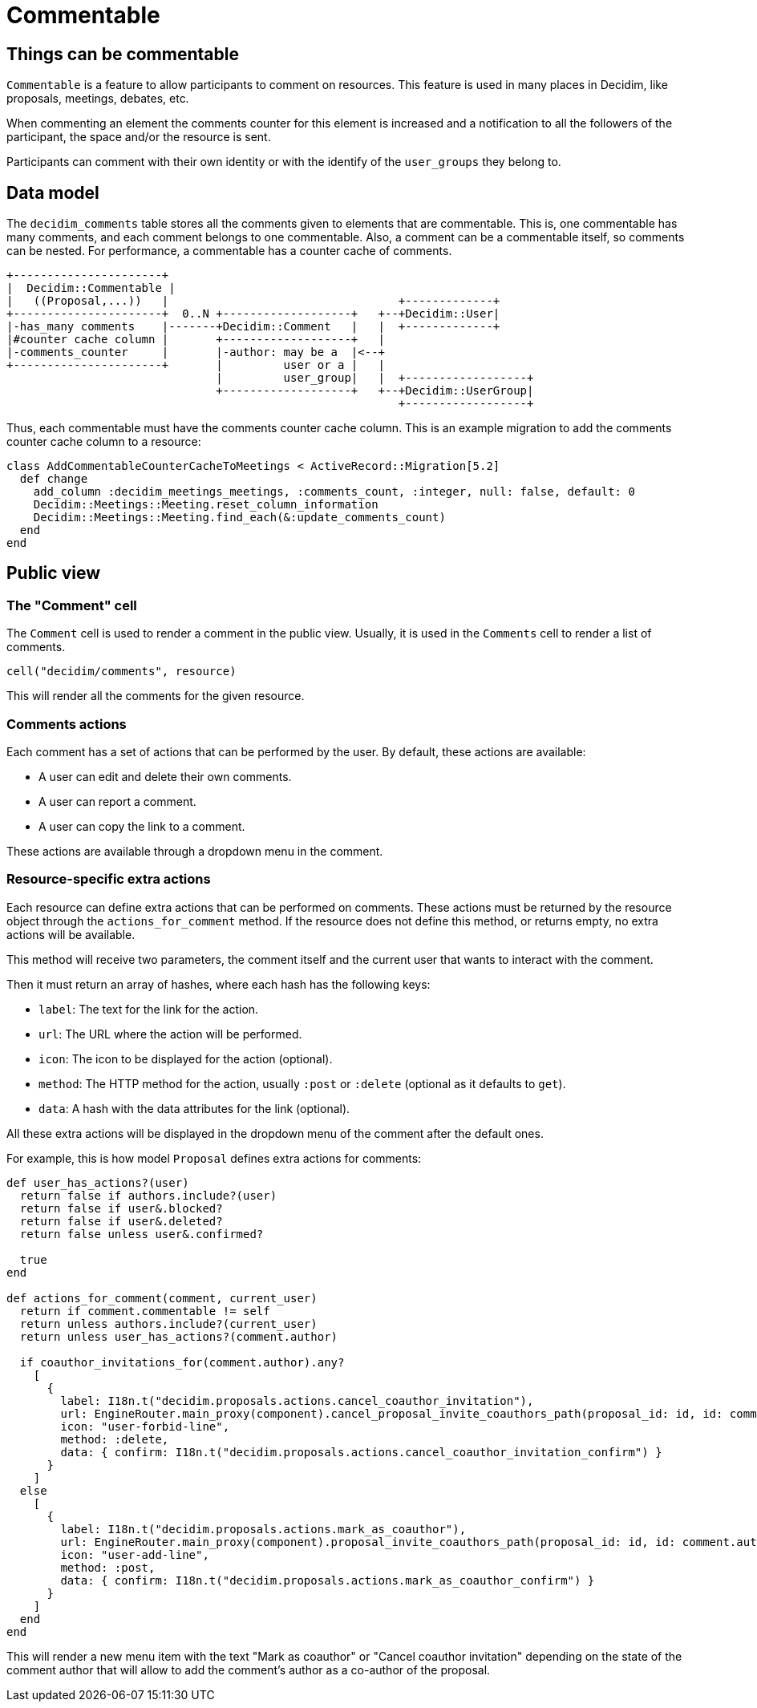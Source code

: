 = Commentable

== Things can be commentable

`Commentable` is a feature to allow participants to comment on resources. This feature is used in many places in Decidim, like proposals, meetings, debates, etc.

When commenting an element the comments counter for this element is increased and a notification to all the followers of the participant, the space and/or the resource is sent. 

Participants can comment with their own identity or with the identify of the `user_groups` they belong to.

== Data model

The `decidim_comments` table stores all the comments given to elements that are commentable. This is, one commentable has many comments, and each comment belongs to one commentable. Also, a comment can be a commentable itself, so comments can be nested.
For performance, a commentable has a counter cache of comments.

[source,ascii]
----
+----------------------+
|  Decidim::Commentable |
|   ((Proposal,...))   |                                  +-------------+
+----------------------+  0..N +-------------------+   +--+Decidim::User|
|-has_many comments    |-------+Decidim::Comment   |   |  +-------------+
|#counter cache column |       +-------------------+   |
|-comments_counter     |       |-author: may be a  |<--+
+----------------------+       |         user or a |   |
                               |         user_group|   |  +------------------+
                               +-------------------+   +--+Decidim::UserGroup|
                                                          +------------------+
----

Thus, each commentable must have the comments counter cache column.
This is an example migration to add the comments counter cache column to a resource:

[source,ruby]
----
class AddCommentableCounterCacheToMeetings < ActiveRecord::Migration[5.2]
  def change
    add_column :decidim_meetings_meetings, :comments_count, :integer, null: false, default: 0
    Decidim::Meetings::Meeting.reset_column_information
    Decidim::Meetings::Meeting.find_each(&:update_comments_count)
  end
end
----

== Public view

=== The "Comment" cell

The `Comment` cell is used to render a comment in the public view. Usually, it is used in the `Comments` cell to render a list of comments.

[source,ruby]
----
cell("decidim/comments", resource)
----

This will render all the comments for the given resource.

=== Comments actions

Each comment has a set of actions that can be performed by the user. By default, these actions are available:

- A user can edit and delete their own comments.
- A user can report a comment.
- A user can copy the link to a comment.

These actions are available through a dropdown menu in the comment.

=== Resource-specific extra actions

Each resource can define extra actions that can be performed on comments. These actions must be returned by the resource object through the `actions_for_comment` method. If the resource does not define this method, or returns empty, no extra actions will be available.

This method will receive two parameters, the comment itself and the current user that wants to interact with the comment.

Then it must return an array of hashes, where each hash has the following keys:

- `label`: The text for the link for the action.
- `url`: The URL where the action will be performed.
- `icon`: The icon to be displayed for the action (optional).
- `method`: The HTTP method for the action, usually `:post` or `:delete` (optional as it defaults to `get`).
- `data`: A hash with the data attributes for the link (optional).

All these extra actions will be displayed in the dropdown menu of the comment after the default ones.

For example, this is how model `Proposal` defines extra actions for comments:

[source,ruby]
----
def user_has_actions?(user)
  return false if authors.include?(user)
  return false if user&.blocked?
  return false if user&.deleted?
  return false unless user&.confirmed?

  true
end

def actions_for_comment(comment, current_user)
  return if comment.commentable != self
  return unless authors.include?(current_user)
  return unless user_has_actions?(comment.author)

  if coauthor_invitations_for(comment.author).any?
    [
      {
        label: I18n.t("decidim.proposals.actions.cancel_coauthor_invitation"),
        url: EngineRouter.main_proxy(component).cancel_proposal_invite_coauthors_path(proposal_id: id, id: comment.author.id),
        icon: "user-forbid-line",
        method: :delete,
        data: { confirm: I18n.t("decidim.proposals.actions.cancel_coauthor_invitation_confirm") }
      }
    ]
  else
    [
      {
        label: I18n.t("decidim.proposals.actions.mark_as_coauthor"),
        url: EngineRouter.main_proxy(component).proposal_invite_coauthors_path(proposal_id: id, id: comment.author.id),
        icon: "user-add-line",
        method: :post,
        data: { confirm: I18n.t("decidim.proposals.actions.mark_as_coauthor_confirm") }
      }
    ]
  end
end
----

This will render a new menu item with the text "Mark as coauthor" or "Cancel coauthor invitation" depending on the state of the comment author that will allow to add the comment's author as a co-author of the proposal.

